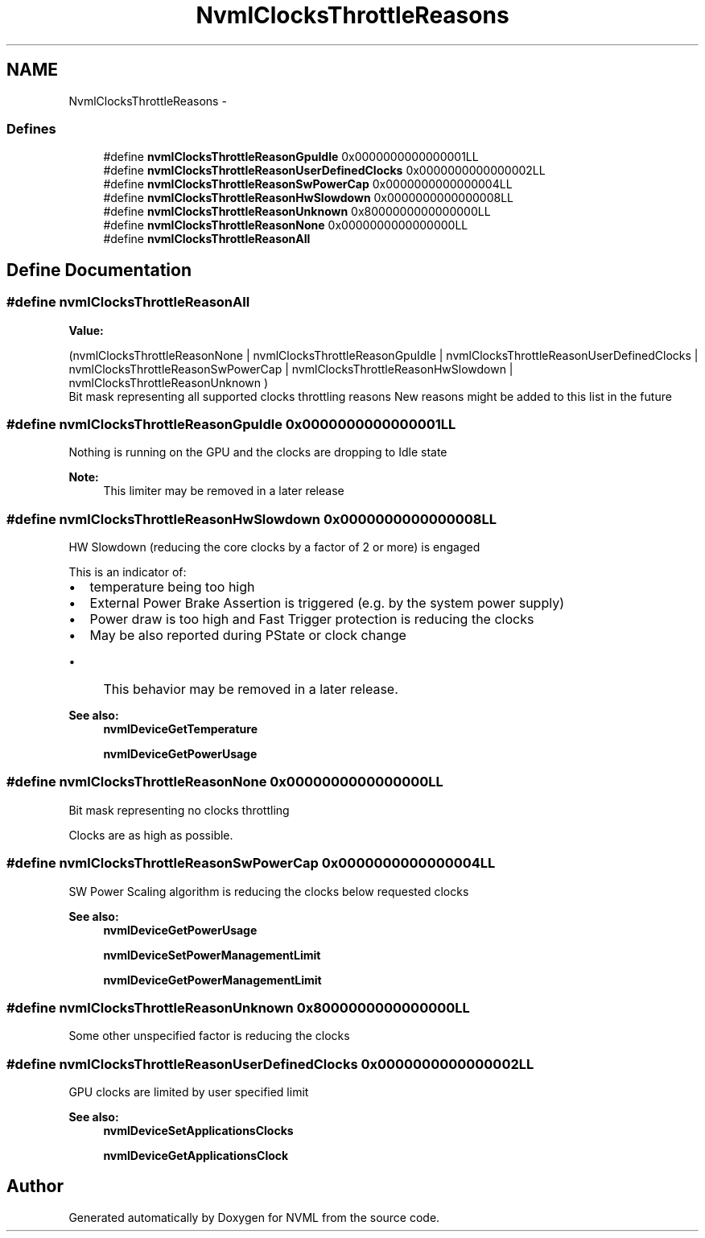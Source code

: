 .TH "NvmlClocksThrottleReasons" 3 "8 Jan 2013" "Version 1.1" "NVML" \" -*- nroff -*-
.ad l
.nh
.SH NAME
NvmlClocksThrottleReasons \- 
.SS "Defines"

.in +1c
.ti -1c
.RI "#define \fBnvmlClocksThrottleReasonGpuIdle\fP   0x0000000000000001LL"
.br
.ti -1c
.RI "#define \fBnvmlClocksThrottleReasonUserDefinedClocks\fP   0x0000000000000002LL"
.br
.ti -1c
.RI "#define \fBnvmlClocksThrottleReasonSwPowerCap\fP   0x0000000000000004LL"
.br
.ti -1c
.RI "#define \fBnvmlClocksThrottleReasonHwSlowdown\fP   0x0000000000000008LL"
.br
.ti -1c
.RI "#define \fBnvmlClocksThrottleReasonUnknown\fP   0x8000000000000000LL"
.br
.ti -1c
.RI "#define \fBnvmlClocksThrottleReasonNone\fP   0x0000000000000000LL"
.br
.ti -1c
.RI "#define \fBnvmlClocksThrottleReasonAll\fP"
.br
.in -1c
.SH "Define Documentation"
.PP 
.SS "#define nvmlClocksThrottleReasonAll"
.PP
\fBValue:\fP
.PP
.nf
(nvmlClocksThrottleReasonNone \
      | nvmlClocksThrottleReasonGpuIdle                           \
      | nvmlClocksThrottleReasonUserDefinedClocks                 \
      | nvmlClocksThrottleReasonSwPowerCap                        \
      | nvmlClocksThrottleReasonHwSlowdown                        \
      | nvmlClocksThrottleReasonUnknown                           \
        )
.fi
Bit mask representing all supported clocks throttling reasons New reasons might be added to this list in the future 
.SS "#define nvmlClocksThrottleReasonGpuIdle   0x0000000000000001LL"
.PP
Nothing is running on the GPU and the clocks are dropping to Idle state 
.PP
\fBNote:\fP
.RS 4
This limiter may be removed in a later release 
.RE
.PP

.SS "#define nvmlClocksThrottleReasonHwSlowdown   0x0000000000000008LL"
.PP
HW Slowdown (reducing the core clocks by a factor of 2 or more) is engaged
.PP
This is an indicator of:
.IP "\(bu" 2
temperature being too high
.IP "\(bu" 2
External Power Brake Assertion is triggered (e.g. by the system power supply)
.IP "\(bu" 2
Power draw is too high and Fast Trigger protection is reducing the clocks
.IP "\(bu" 2
May be also reported during PState or clock change
.IP "  \(bu" 4
This behavior may be removed in a later release.
.PP

.PP
.PP
\fBSee also:\fP
.RS 4
\fBnvmlDeviceGetTemperature\fP 
.PP
\fBnvmlDeviceGetPowerUsage\fP 
.RE
.PP

.SS "#define nvmlClocksThrottleReasonNone   0x0000000000000000LL"
.PP
Bit mask representing no clocks throttling
.PP
Clocks are as high as possible. 
.SS "#define nvmlClocksThrottleReasonSwPowerCap   0x0000000000000004LL"
.PP
SW Power Scaling algorithm is reducing the clocks below requested clocks
.PP
\fBSee also:\fP
.RS 4
\fBnvmlDeviceGetPowerUsage\fP 
.PP
\fBnvmlDeviceSetPowerManagementLimit\fP 
.PP
\fBnvmlDeviceGetPowerManagementLimit\fP 
.RE
.PP

.SS "#define nvmlClocksThrottleReasonUnknown   0x8000000000000000LL"
.PP
Some other unspecified factor is reducing the clocks 
.SS "#define nvmlClocksThrottleReasonUserDefinedClocks   0x0000000000000002LL"
.PP
GPU clocks are limited by user specified limit
.PP
\fBSee also:\fP
.RS 4
\fBnvmlDeviceSetApplicationsClocks\fP 
.PP
\fBnvmlDeviceGetApplicationsClock\fP 
.RE
.PP

.SH "Author"
.PP 
Generated automatically by Doxygen for NVML from the source code.
